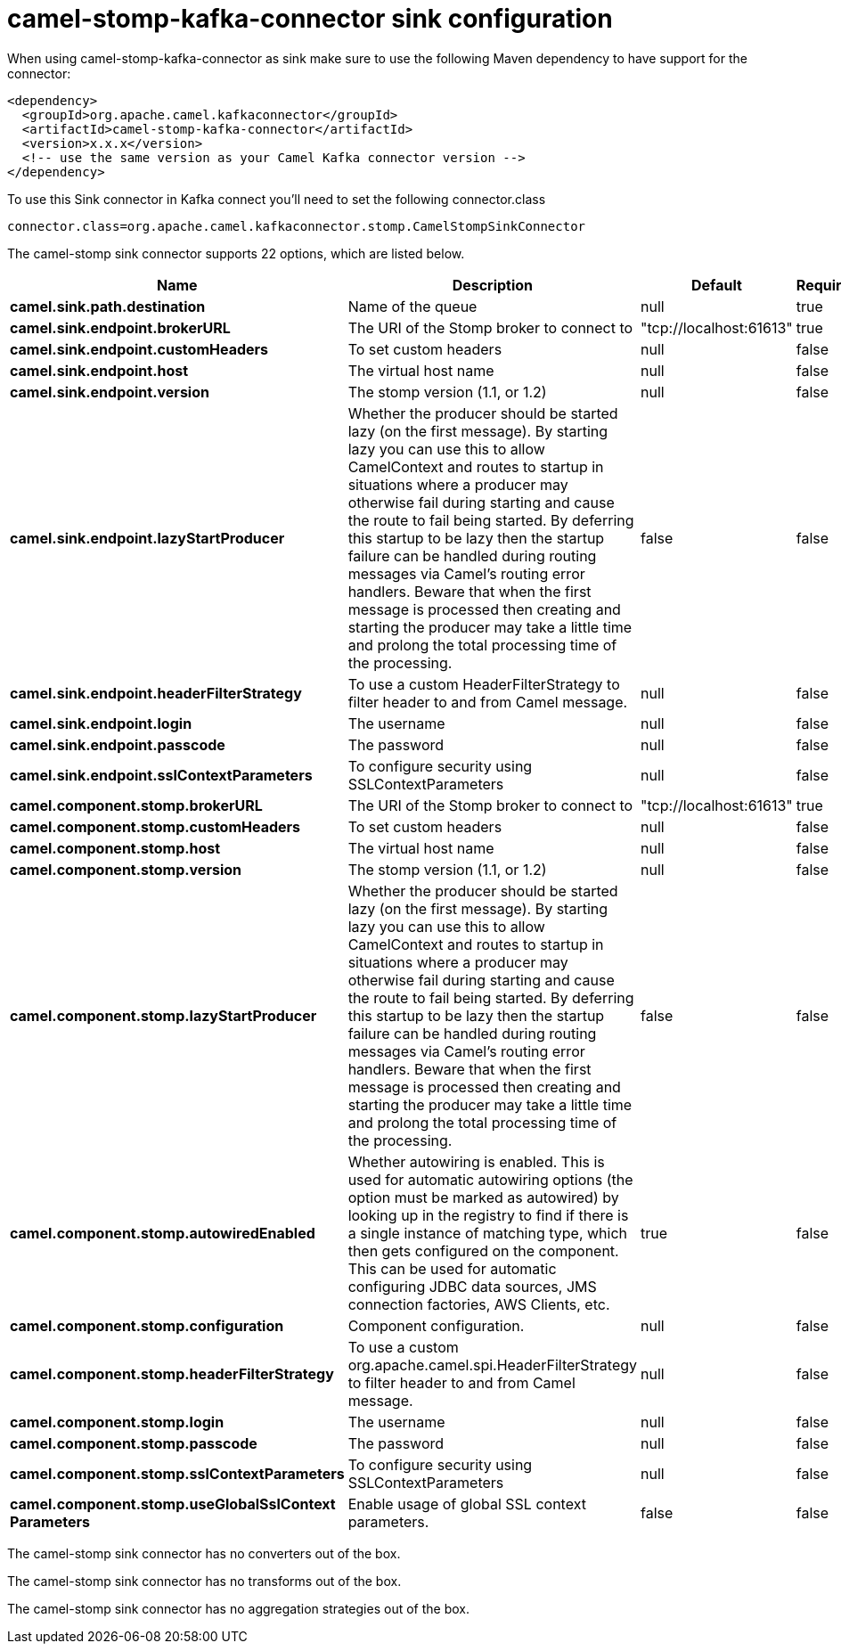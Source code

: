 // kafka-connector options: START
[[camel-stomp-kafka-connector-sink]]
= camel-stomp-kafka-connector sink configuration

When using camel-stomp-kafka-connector as sink make sure to use the following Maven dependency to have support for the connector:

[source,xml]
----
<dependency>
  <groupId>org.apache.camel.kafkaconnector</groupId>
  <artifactId>camel-stomp-kafka-connector</artifactId>
  <version>x.x.x</version>
  <!-- use the same version as your Camel Kafka connector version -->
</dependency>
----

To use this Sink connector in Kafka connect you'll need to set the following connector.class

[source,java]
----
connector.class=org.apache.camel.kafkaconnector.stomp.CamelStompSinkConnector
----


The camel-stomp sink connector supports 22 options, which are listed below.



[width="100%",cols="2,5,^1,1,1",options="header"]
|===
| Name | Description | Default | Required | Priority
| *camel.sink.path.destination* | Name of the queue | null | true | HIGH
| *camel.sink.endpoint.brokerURL* | The URI of the Stomp broker to connect to | "tcp://localhost:61613" | true | HIGH
| *camel.sink.endpoint.customHeaders* | To set custom headers | null | false | MEDIUM
| *camel.sink.endpoint.host* | The virtual host name | null | false | MEDIUM
| *camel.sink.endpoint.version* | The stomp version (1.1, or 1.2) | null | false | MEDIUM
| *camel.sink.endpoint.lazyStartProducer* | Whether the producer should be started lazy (on the first message). By starting lazy you can use this to allow CamelContext and routes to startup in situations where a producer may otherwise fail during starting and cause the route to fail being started. By deferring this startup to be lazy then the startup failure can be handled during routing messages via Camel's routing error handlers. Beware that when the first message is processed then creating and starting the producer may take a little time and prolong the total processing time of the processing. | false | false | MEDIUM
| *camel.sink.endpoint.headerFilterStrategy* | To use a custom HeaderFilterStrategy to filter header to and from Camel message. | null | false | MEDIUM
| *camel.sink.endpoint.login* | The username | null | false | MEDIUM
| *camel.sink.endpoint.passcode* | The password | null | false | MEDIUM
| *camel.sink.endpoint.sslContextParameters* | To configure security using SSLContextParameters | null | false | MEDIUM
| *camel.component.stomp.brokerURL* | The URI of the Stomp broker to connect to | "tcp://localhost:61613" | true | HIGH
| *camel.component.stomp.customHeaders* | To set custom headers | null | false | MEDIUM
| *camel.component.stomp.host* | The virtual host name | null | false | MEDIUM
| *camel.component.stomp.version* | The stomp version (1.1, or 1.2) | null | false | MEDIUM
| *camel.component.stomp.lazyStartProducer* | Whether the producer should be started lazy (on the first message). By starting lazy you can use this to allow CamelContext and routes to startup in situations where a producer may otherwise fail during starting and cause the route to fail being started. By deferring this startup to be lazy then the startup failure can be handled during routing messages via Camel's routing error handlers. Beware that when the first message is processed then creating and starting the producer may take a little time and prolong the total processing time of the processing. | false | false | MEDIUM
| *camel.component.stomp.autowiredEnabled* | Whether autowiring is enabled. This is used for automatic autowiring options (the option must be marked as autowired) by looking up in the registry to find if there is a single instance of matching type, which then gets configured on the component. This can be used for automatic configuring JDBC data sources, JMS connection factories, AWS Clients, etc. | true | false | MEDIUM
| *camel.component.stomp.configuration* | Component configuration. | null | false | MEDIUM
| *camel.component.stomp.headerFilterStrategy* | To use a custom org.apache.camel.spi.HeaderFilterStrategy to filter header to and from Camel message. | null | false | MEDIUM
| *camel.component.stomp.login* | The username | null | false | MEDIUM
| *camel.component.stomp.passcode* | The password | null | false | MEDIUM
| *camel.component.stomp.sslContextParameters* | To configure security using SSLContextParameters | null | false | MEDIUM
| *camel.component.stomp.useGlobalSslContext Parameters* | Enable usage of global SSL context parameters. | false | false | MEDIUM
|===



The camel-stomp sink connector has no converters out of the box.





The camel-stomp sink connector has no transforms out of the box.





The camel-stomp sink connector has no aggregation strategies out of the box.
// kafka-connector options: END
